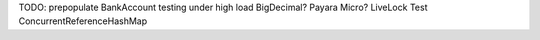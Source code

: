 TODO:
prepopulate BankAccount
testing under high load
BigDecimal?
Payara Micro?
LiveLock Test
ConcurrentReferenceHashMap
